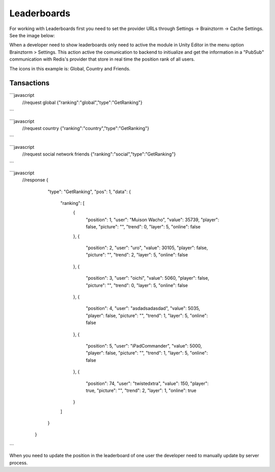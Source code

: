 #############
Leaderboards
#############

For working with Leaderboards first you need to set the provider URLs through 
Settings -> Brainztorm -> Cache Settings. See the image below: 

.. image:: images/cache_settings.png
When a developer need to show leaderboards only need to active the module in Unity Editor in the menu option 
Brainztorm > Settings. This action active the comunication to backend to initiualize and get the information 
in a "PubSub" communication with Redis's provider that store in real time the position rank of all users.

.. image:: images/leaderboards_game.png

The icons in this example is: Global, Country and Friends. 

.. image:: images/leaderboards_game_tabs.png

.. image:: images/leaderboards_game_global.png
.. image:: images/leaderboards_game_country.png
.. image:: images/leaderboards_game_friends.png


Tansactions
===========

```javascript
  //request global
  {"ranking":"global","type":"GetRanking"}
``` 

```javascript
  //request country
  {"ranking":"country","type":"GetRanking"}
```

```javascript
  //request social network friends
  {"ranking":"social","type":"GetRanking"}
```

```javascript
  //response
  {
      "type": "GetRanking",
      "pos": 1,
      "data": {
        "ranking": [
          {
            "position": 1,
            "user": "Muison Wacho",
            "value": 35739,
            "player": false,
            "picture": "",
            "trend": 0,
            "layer": 5,
            "online": false
          },
          {
            "position": 2,
            "user": "uro",
            "value": 30105,
            "player": false,
            "picture": "",
            "trend": 2,
            "layer": 5,
            "online": false
          },
          {
            "position": 3,
            "user": "oichi",
            "value": 5060,
            "player": false,
            "picture": "",
            "trend": 0,
            "layer": 5,
            "online": false
          },
          {
            "position": 4,
            "user": "asdadsadasdad",
            "value": 5035,
            "player": false,
            "picture": "",
            "trend": 1,
            "layer": 5,
            "online": false
          },
          {
            "position": 5,
            "user": "iPadCommander",
            "value": 5000,
            "player": false,
            "picture": "",
            "trend": 1,
            "layer": 5,
            "online": false
          },
          {
            "position": 74,
            "user": "twistedxtra",
            "value": 150,
            "player": true,
            "picture": "",
            "trend": 2,
            "layer": 1,
            "online": true
          }
        ]
      }
    }
``` 
   
When you need to update the position in the leaderboard of one user the developer need to manually update 
by server process.

